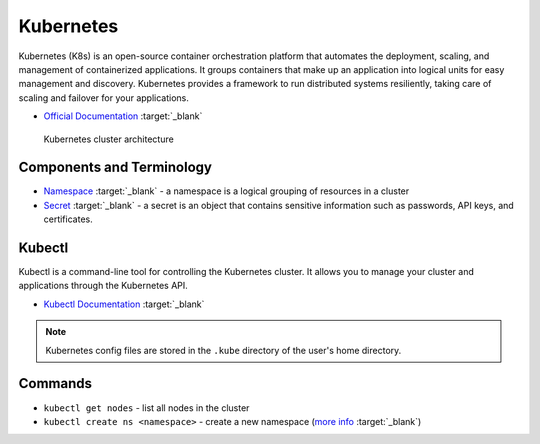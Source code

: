 ===========
Kubernetes
===========
Kubernetes (K8s) is an open-source container orchestration platform that automates the deployment, scaling, and 
management of containerized applications. It groups containers that make up an application into logical units 
for easy management and discovery. Kubernetes provides a framework to run distributed systems resiliently, 
taking care of scaling and failover for your applications. 

* `Official Documentation <https://kubernetes.io/docs/home/>`__ :target:`_blank`

.. figure:: images/kubernetes_architecture.png
   :alt: Kubernetes Architecture
   :width: 100%

   Kubernetes cluster architecture


Components and Terminology
==========================

* `Namespace <https://kubernetes.io/docs/concepts/overview/working-with-objects/namespaces/>`__ :target:`_blank` - a namespace is a 
  logical grouping of resources in a cluster

* `Secret <https://kubernetes.io/docs/concepts/configuration/secret/>`__ :target:`_blank` - a secret is an object that contains sensitive 
  information such as passwords, API keys, and certificates.


Kubectl
=======
Kubectl is a command-line tool for controlling the Kubernetes cluster. It allows you to manage your cluster and 
applications through the Kubernetes API.

* `Kubectl Documentation <https://kubernetes.io/docs/reference/kubectl/>`__ :target:`_blank`

.. note::
   Kubernetes config files are stored in the ``.kube`` directory of the user's home directory.


Commands
========

* ``kubectl get nodes`` - list all nodes in the cluster

* ``kubectl create ns <namespace>`` - create a new namespace (`more info <https://kubernetes.io/docs/concepts/overview/working-with-objects/namespaces/>`__ :target:`_blank`)





